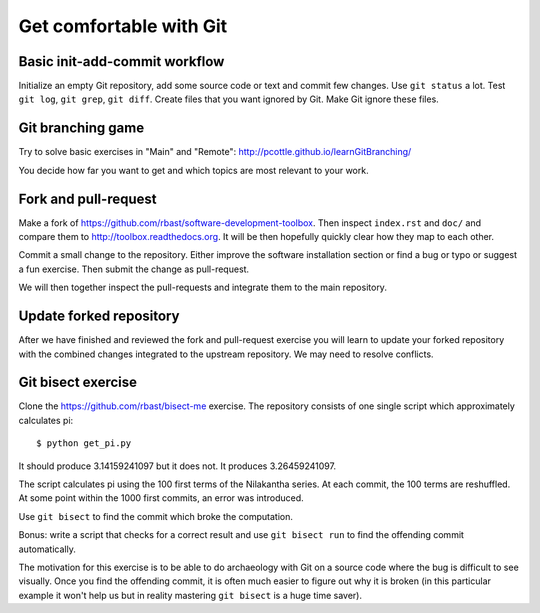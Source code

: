 

Get comfortable with Git
========================


Basic init-add-commit workflow
------------------------------

Initialize an empty Git repository, add some source code or text and commit few
changes. Use ``git status`` a lot.  Test ``git log``, ``git grep``, ``git
diff``. Create files that you want ignored by Git.  Make Git ignore these
files.


Git branching game
------------------

Try to solve basic exercises in "Main" and "Remote":
http://pcottle.github.io/learnGitBranching/

You decide how far you want to get and which topics
are most relevant to your work.


Fork and pull-request
---------------------

Make a fork of https://github.com/rbast/software-development-toolbox.
Then inspect ``index.rst`` and ``doc/`` and compare
them to http://toolbox.readthedocs.org.
It will be then hopefully quickly clear how they map to each other.

Commit a small change to the repository. Either improve
the software installation section or find a bug or typo or suggest
a fun exercise. Then submit the change as pull-request.

We will then together inspect the pull-requests and integrate
them to the main repository.


Update forked repository
------------------------

After we have finished and reviewed the fork and pull-request exercise you will
learn to update your forked repository with the combined changes integrated to
the upstream repository.  We may need to resolve conflicts.


Git bisect exercise
-------------------

Clone the https://github.com/rbast/bisect-me exercise.
The repository consists of one single script which approximately calculates pi::

  $ python get_pi.py

It should produce 3.14159241097 but it does not. It produces 3.26459241097.

The script calculates pi using the 100 first terms of the Nilakantha series. At
each commit, the 100 terms are reshuffled. At some point within the 1000 first
commits, an error was introduced.

Use ``git bisect`` to find the commit which broke the computation.

Bonus: write a script that checks for a correct result and use ``git bisect
run`` to find the offending commit automatically.

The motivation for this exercise is to be able to do archaeology with Git on a
source code where the bug is difficult to see visually.  Once you find the
offending commit, it is often much easier to figure out why it is broken (in
this particular example it won't help us but in reality mastering ``git
bisect`` is a huge time saver).
